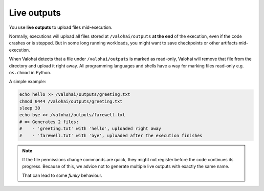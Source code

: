 .. meta::
    :description: With live outputs, you don't need to wait your executions to finish to receive you results.

.. _live-outputs:

Live outputs
============

You use **live outputs** to upload files mid-execution.

Normally, executions will upload all files stored at ``/valohai/outputs`` **at the end** of the execution,
even if the code crashes or is stopped. But in some long running workloads, you might want to
save checkpoints or other artifacts mid-execution.

When Valohai detects that a file under ``/valohai/outputs`` is marked as read-only, Valohai will remove
that file from the directory and upload it right away. All programming languages and shells have a way
for marking files read-only e.g. ``os.chmod`` in Python.

A simple example:

.. code-block:: bash

    echo hello >> /valohai/outputs/greeting.txt
    chmod 0444 /valohai/outputs/greeting.txt
    sleep 30
    echo bye >> /valohai/outputs/farewell.txt
    # => Generates 2 files:
    #    - 'greeting.txt' with 'hello', uploaded right away
    #    - 'farewell.txt' with 'bye', uploaded after the execution finishes

.. note::

    If the file permissions change commands are quick, they might not register before the code continues its progress.
    Because of this, we advice not to generate multiple live outputs with exactly the same name.

    That can lead to some *funky* behaviour.
